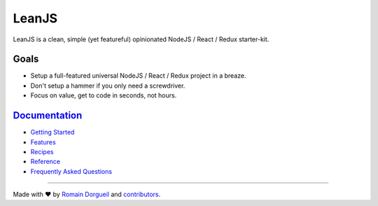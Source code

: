 LeanJS
======

LeanJS is a clean, simple (yet featureful) opinionated NodeJS / React / Redux starter-kit.


.. image:: https://travis-ci.org/hartym/LeanJS.svg?branch=master
    :target: https://travis-ci.org/hartym/LeanJS
    :alt: Continuous Integration Status

.. image:: https://david-dm.org/hartym/LeanJS.svg
    :target: https://david-dm.org/hartym/LeanJS
    :alt: Dependencies Status

.. image:: https://david-dm.org/hartym/LeanJS/dev-status.svg
    :target: https://david-dm.org/hartym/LeanJS#info=devDependencies
    :alt: Development Dependencies Status

.. image:: https://coveralls.io/repos/github/hartym/LeanJS/badge.svg?branch=master
    :target: https://coveralls.io/github/hartym/LeanJS?branch=master
    :alt: Coverage Status

.. image:: https://readthedocs.org/projects/leanjs/badge/?version=latest
    :target: http://leanjs.readthedocs.org/en/latest/?badge=latest
    :alt: Documentation Status

Goals
:::::

* Setup a full-featured universal NodeJS / React / Redux project in a breaze.
* Don't setup a hammer if you only need a screwdriver.
* Focus on value, get to code in seconds, not hours.


`Documentation <http://leanjs.readthedocs.org/en/latest/>`_
:::::::::::::::::::::::::::::::::::::::::::::::::::::::::::

* `Getting Started <http://leanjs.readthedocs.org/en/latest/install.html>`_
* `Features <http://leanjs.readthedocs.org/en/latest/features.html>`_
* `Recipes <http://leanjs.readthedocs.org/en/latest/recipes.html>`_
* `Reference <http://leanjs.readthedocs.org/en/latest/reference.html>`_
* `Frequently Asked Questions <http://leanjs.readthedocs.org/en/latest/faq.html>`_


----

Made with ♥ by `Romain Dorgueil <https://twitter.com/rdorgueil>`_ and `contributors <https://github.com/hartym/LeanJS/graphs/contributors>`_.
